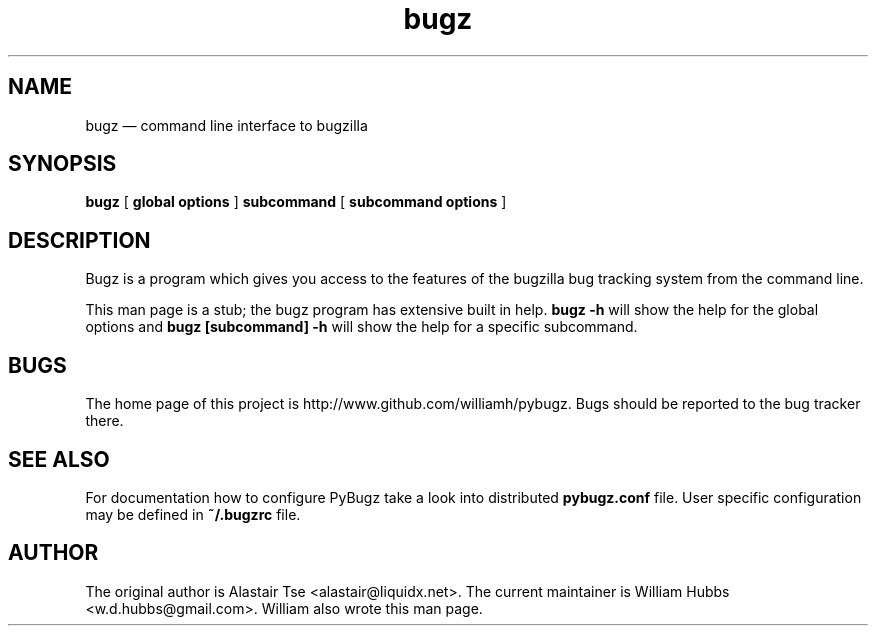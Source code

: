 .\" Hey, Emacs!  This is an -*- nroff -*- source file.
.\" Copyright (c) 2011, 2012, 2013 William Hubbs
.\" This is free software; see the GNU General Public Licence version 2
.\" or later for copying conditions.  There is NO warranty.
.TH bugz 1 "20 Jan 2013" "0.10.2"
.nh
.SH NAME
bugz \(em command line interface to bugzilla
.SH SYNOPSIS
.B bugz
[
.B global options
]
.B subcommand
[
.B subcommand options
]
.\" .SH OPTIONS
.\" .TP
.\" .B \-o value, \-\^\-long=value
.\" Describe the option.
.SH DESCRIPTION
Bugz is a program which gives you access to the features of the
bugzilla bug tracking system from the command line.
.PP
This man page is a stub; the bugz program has extensive built in help.
.B bugz -h
will show the help for the global options and
.B bugz [subcommand] -h
will show the help for a specific subcommand.
.SH BUGS
.PP
The home page of this project is http://www.github.com/williamh/pybugz.
Bugs should be reported to the bug tracker there.
.SH SEE ALSO
.PP
For documentation how to configure PyBugz take a look into distributed
.B pybugz.conf
file.  User specific configuration may be defined in
.B
~/.bugzrc
file.
.SH AUTHOR
.PP
The original author is Alastair Tse <alastair@liquidx.net>.
The current maintainer is William Hubbs <w.d.hubbs@gmail.com>. William
also wrote this man page.
